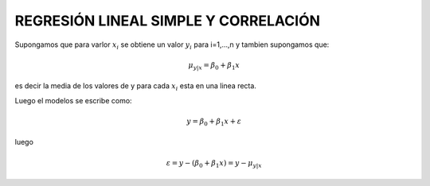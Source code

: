 REGRESIÓN LINEAL SIMPLE Y CORRELACIÓN
=====================================

Supongamos que para varlor :math:`x_i` se obtiene un valor :math:`y_i` para i=1,...,n y tambien supongamos que:

.. math::

   \mu_{y|x} = \beta_0 + \beta_1 x

es decir la media de los valores de y para cada :math:`x_i` esta en una linea recta.

Luego el modelos se escribe como:

.. math::

   y = \beta_0 + \beta_1 x + \varepsilon

luego

.. math::

   \varepsilon = y - (\beta_0 + \beta_1 x)
   = y - \mu_{y|x}


 
